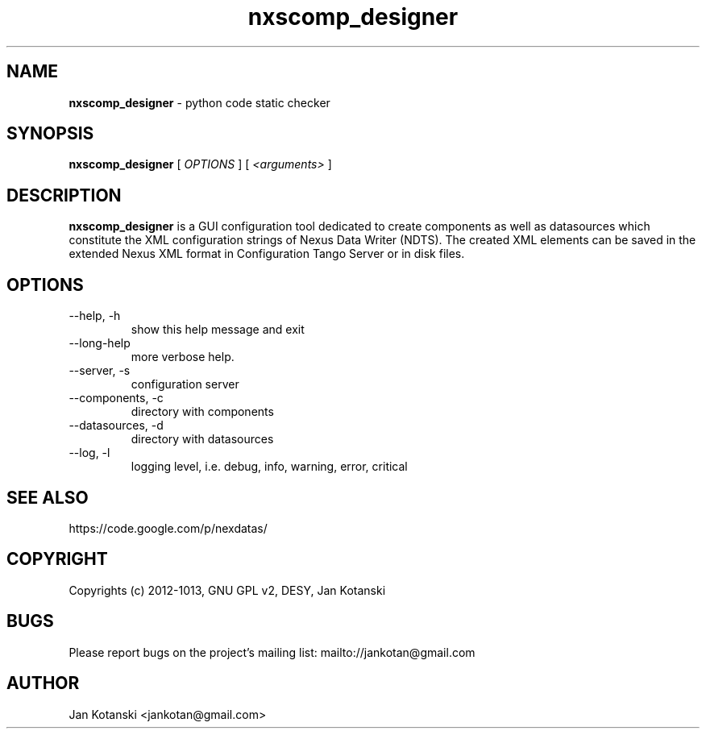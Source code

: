 .TH nxscomp_designer 1 "2010-11-15" nxscomp_designer
.SH NAME
.B nxscomp_designer
\- python code static checker

.SH SYNOPSIS
.B  nxscomp_designer
[
.I OPTIONS
] [
.I <arguments>
]

.SH DESCRIPTION
.B nxscomp_designer
is a GUI configuration tool dedicated to create components 
as well as datasources which constitute the XML configuration strings of 
Nexus Data Writer (NDTS). The created XML elements can be saved 
in the extended Nexus XML format in Configuration Tango Server or in disk files.


.SH OPTIONS
.\".IP "--version"
.\"show program's version number and exit
.IP "--help, -h"
show this help message and exit
.IP "--long-help"
more verbose help.
.IP "--server, -s"
configuration server
.IP "--components, -c"
directory with components
.IP "--datasources, -d"
directory with datasources
.IP "--log, -l"
logging level, i.e. debug, info, warning, error, critical
        

.SH SEE ALSO
https://code.google.com/p/nexdatas/

.SH COPYRIGHT
Copyrights (c) 2012-1013, GNU GPL v2, DESY, Jan Kotanski

.SH BUGS
Please report bugs on the project's mailing list:
mailto://jankotan@gmail.com

.SH AUTHOR
Jan Kotanski <jankotan@gmail.com>

